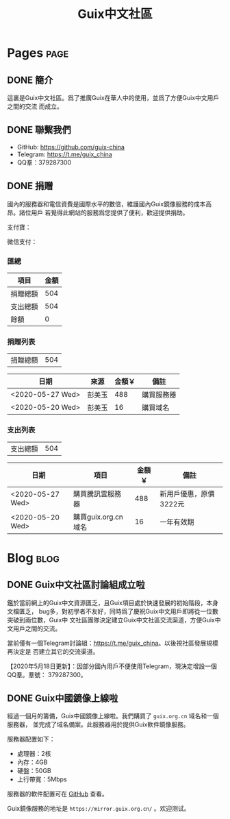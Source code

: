 #+TITLE: Guix中文社區

#+HUGO_BASE_DIR: ..
#+seq_todo: TODO DRAFT DONE
#+property: header-args :eval no

* Pages                                                                   :page:
  :PROPERTIES:
  :EXPORT_HUGO_SECTION: /
  :EXPORT_HUGO_WEIGHT: auto
  :END:

** DONE 簡介
   CLOSED: [2020-05-14 Thu 12:01]
   :PROPERTIES:
   :EXPORT_FILE_NAME: about
   :END:
   :LOGBOOK:
   - State "DONE"       from "TODO"       [2020-05-14 Thu 12:01]
   :END:

這裏是Guix中文社區。爲了推廣Guix在華人中的使用，並爲了方便Guix中文用戶之間的交流
而成立。

** DONE 聯繫我們
   CLOSED: [2020-05-14 Thu 12:02]
   :PROPERTIES:
   :EXPORT_FILE_NAME: contact
   :END:
   :LOGBOOK:
   - State "DONE"       from "TODO"       [2020-05-14 Thu 12:02]
   :END:

   - GitHub: https://github.com/guix-china
   - Telegram: [[https://t.me/guix_china][https://t.me/guix_china]]
   - QQ羣：379287300

** DONE 捐赠
   CLOSED: [2020-06-12 Fri 16:26]
   :PROPERTIES:
   :EXPORT_FILE_NAME: donate
   :END:

國內的服務器和電信資費是國際水平的數倍，維護國內Guix鏡像服務的成本高昂。諸位用戶
若覺得此網站的服務爲您提供了便利，歡迎提供捐助。

支付寶：
#+ATTR_HTML: :width 200px
[[../static/images/alipay.png]]

微信支付：
#+ATTR_HTML: :width 200px
[[../static/images/wechat-pay.png]]

*** 匯總

| 項目     | 金額 |
|----------+------|
| 捐贈總額 |  504 |
| 支出總額 |  504 |
| 餘額     |    0 |
#+TBLFM: @1$2=vsum(remote(donations,@I$3..@>$3))::@2$2=vsum(remote(expenses,@I$3..@>$3))::@3$2=@1$2-@2$2

*** 捐贈列表

| 捐贈總額 | 504 |
#+TBLFM: @1$2=vsum(remote(donations,@I$3..@>$3))

#+NAME: donations
| 日期             | 來源   | 金額￥ | 備註       |
|------------------+--------+--------+------------|
| <2020-05-27 Wed> | 彭美玉 |    488 | 購買服務器 |
| <2020-05-20 Wed> | 彭美玉 |     16 | 購買域名   |

*** 支出列表

| 支出總額 | 504 |
#+TBLFM: @1$2=vsum(remote(expenses,@I$3..@>$3))

#+NAME: expenses
| 日期             | 項目                | 金額￥ | 備註                   |
|------------------+---------------------+--------+------------------------|
| <2020-05-27 Wed> | 購買騰訊雲服務器    |    488 | 新用戶優惠，原價3222元 |
| <2020-05-20 Wed> | 購買guix.org.cn域名 |     16 | 一年有效期             |

* Blog                                                                    :blog:
  :PROPERTIES:
  :EXPORT_HUGO_SECTION: blog
  :EXPORT_HUGO_WEIGHT: 0
  :END:

** DONE Guix中文社區討論組成立啦
   CLOSED: [2020-05-14 Thu 12:02]
   :PROPERTIES:
   :EXPORT_FILE_NAME: chat-rooms-for-guix-china
   :END:
   :LOGBOOK:
   - State "DONE"       from              [2020-05-14 Thu 12:02]
   :END:

鑑於當前網上的Guix中文資源匱乏，且Guix項目處於快速發展的初始階段，本身文檔匱乏，
bug多，對初學者不友好，同時爲了慶祝Guix中文用戶即將從一位數突破到兩位數，Guix中
文社區團隊決定建立Guix中文社區交流渠道，方便Guix中文用戶之間的交流。

當前僅有一個Telegram討論組：[[https://t.me/guix_china][https://t.me/guix_china]]。以後視社區發展規模再決定是
否建立其它的交流渠道。

【2020年5月18日更新】：因部分國內用戶不便使用Telegram，現決定增設一個QQ羣。羣號：
379287300。

** DONE Guix中國鏡像上線啦
   :PROPERTIES:
   :EXPORT_FILE_NAME: guix-china-mirror-is-online-now
   :END:

經過一個月的籌備，Guix中國鏡像上線啦。我們購買了 ~guix.org.cn~ 域名和一個服務器，
並完成了域名備案。此服務器用於提供Guix軟件鏡像服務。

服務器配置如下：
- 處理器：2核
- 內存：4GB
- 硬盤：50GB
- 上行帶寬：5Mbps

服務器的軟件配置可在 [[https://github.com/guix-china/guix-china-maintenance][GitHub]] 查看。

Guix鏡像服務的地址是 =https://mirror.guix.org.cn/= 。欢迎测试。
